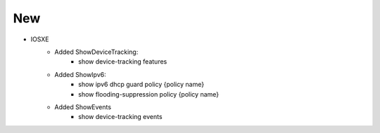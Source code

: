 --------------------------------------------------------------------------------
                            New
--------------------------------------------------------------------------------
* IOSXE
    * Added ShowDeviceTracking:
        * show device-tracking features
    * Added ShowIpv6:
        * show ipv6 dhcp guard policy {policy name}
        * show flooding-suppression policy {policy name}
    * Added ShowEvents
        * show device-tracking events
